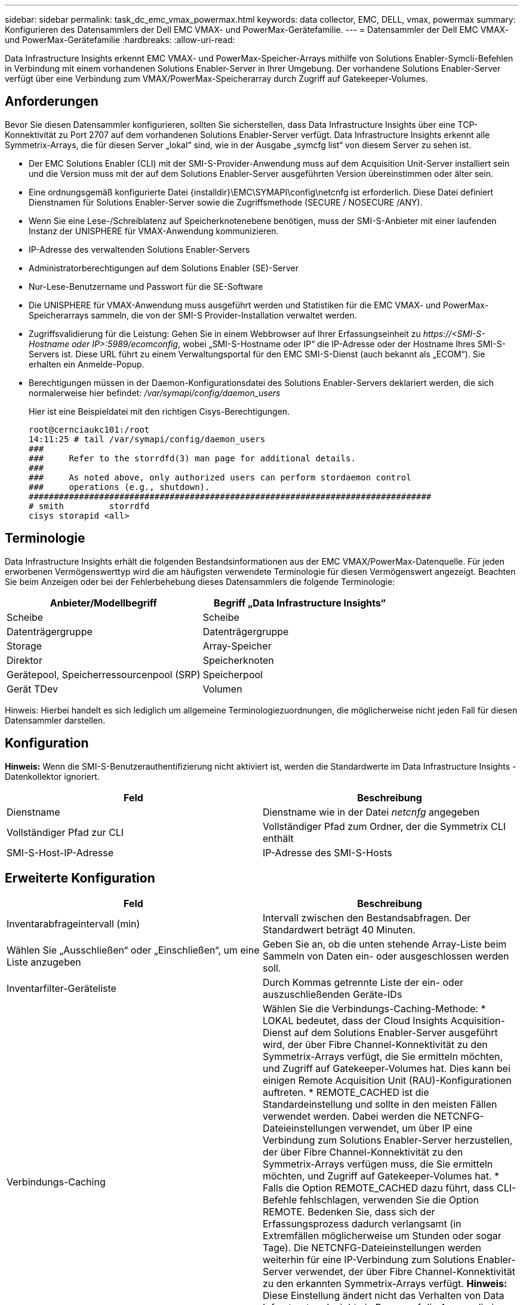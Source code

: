 ---
sidebar: sidebar 
permalink: task_dc_emc_vmax_powermax.html 
keywords: data collector, EMC, DELL, vmax, powermax 
summary: Konfigurieren des Datensammlers der Dell EMC VMAX- und PowerMax-Gerätefamilie. 
---
= Datensammler der Dell EMC VMAX- und PowerMax-Gerätefamilie
:hardbreaks:
:allow-uri-read: 


[role="lead"]
Data Infrastructure Insights erkennt EMC VMAX- und PowerMax-Speicher-Arrays mithilfe von Solutions Enabler-Symcli-Befehlen in Verbindung mit einem vorhandenen Solutions Enabler-Server in Ihrer Umgebung.  Der vorhandene Solutions Enabler-Server verfügt über eine Verbindung zum VMAX/PowerMax-Speicherarray durch Zugriff auf Gatekeeper-Volumes.



== Anforderungen

Bevor Sie diesen Datensammler konfigurieren, sollten Sie sicherstellen, dass Data Infrastructure Insights über eine TCP-Konnektivität zu Port 2707 auf dem vorhandenen Solutions Enabler-Server verfügt.  Data Infrastructure Insights erkennt alle Symmetrix-Arrays, die für diesen Server „lokal“ sind, wie in der Ausgabe „symcfg list“ von diesem Server zu sehen ist.

* Der EMC Solutions Enabler (CLI) mit der SMI-S-Provider-Anwendung muss auf dem Acquisition Unit-Server installiert sein und die Version muss mit der auf dem Solutions Enabler-Server ausgeführten Version übereinstimmen oder älter sein.
* Eine ordnungsgemäß konfigurierte Datei {installdir}\EMC\SYMAPI\config\netcnfg ist erforderlich.  Diese Datei definiert Dienstnamen für Solutions Enabler-Server sowie die Zugriffsmethode (SECURE / NOSECURE /ANY).
* Wenn Sie eine Lese-/Schreiblatenz auf Speicherknotenebene benötigen, muss der SMI-S-Anbieter mit einer laufenden Instanz der UNISPHERE für VMAX-Anwendung kommunizieren.
* IP-Adresse des verwaltenden Solutions Enabler-Servers
* Administratorberechtigungen auf dem Solutions Enabler (SE)-Server
* Nur-Lese-Benutzername und Passwort für die SE-Software
* Die UNISPHERE für VMAX-Anwendung muss ausgeführt werden und Statistiken für die EMC VMAX- und PowerMax-Speicherarrays sammeln, die von der SMI-S Provider-Installation verwaltet werden.
* Zugriffsvalidierung für die Leistung: Gehen Sie in einem Webbrowser auf Ihrer Erfassungseinheit zu _\https://<SMI-S-Hostname oder IP>:5989/ecomconfig_, wobei „SMI-S-Hostname oder IP“ die IP-Adresse oder der Hostname Ihres SMI-S-Servers ist.  Diese URL führt zu einem Verwaltungsportal für den EMC SMI-S-Dienst (auch bekannt als „ECOM“). Sie erhalten ein Anmelde-Popup.
* Berechtigungen müssen in der Daemon-Konfigurationsdatei des Solutions Enabler-Servers deklariert werden, die sich normalerweise hier befindet: _/var/symapi/config/daemon_users_
+
Hier ist eine Beispieldatei mit den richtigen Cisys-Berechtigungen.

+
....
root@cernciaukc101:/root
14:11:25 # tail /var/symapi/config/daemon_users
###
###     Refer to the storrdfd(3) man page for additional details.
###
###     As noted above, only authorized users can perform stordaemon control
###     operations (e.g., shutdown).
################################################################################
# smith         storrdfd
cisys storapid <all>
....




== Terminologie

Data Infrastructure Insights erhält die folgenden Bestandsinformationen aus der EMC VMAX/PowerMax-Datenquelle.  Für jeden erworbenen Vermögenswerttyp wird die am häufigsten verwendete Terminologie für diesen Vermögenswert angezeigt.  Beachten Sie beim Anzeigen oder bei der Fehlerbehebung dieses Datensammlers die folgende Terminologie:

[cols="2*"]
|===
| Anbieter/Modellbegriff | Begriff „Data Infrastructure Insights“ 


| Scheibe | Scheibe 


| Datenträgergruppe | Datenträgergruppe 


| Storage | Array-Speicher 


| Direktor | Speicherknoten 


| Gerätepool, Speicherressourcenpool (SRP) | Speicherpool 


| Gerät TDev | Volumen 
|===
Hinweis: Hierbei handelt es sich lediglich um allgemeine Terminologiezuordnungen, die möglicherweise nicht jeden Fall für diesen Datensammler darstellen.



== Konfiguration

*Hinweis:* Wenn die SMI-S-Benutzerauthentifizierung nicht aktiviert ist, werden die Standardwerte im Data Infrastructure Insights -Datenkollektor ignoriert.

[cols="2*"]
|===
| Feld | Beschreibung 


| Dienstname | Dienstname wie in der Datei _netcnfg_ angegeben 


| Vollständiger Pfad zur CLI | Vollständiger Pfad zum Ordner, der die Symmetrix CLI enthält 


| SMI-S-Host-IP-Adresse | IP-Adresse des SMI-S-Hosts 
|===


== Erweiterte Konfiguration

[cols="2*"]
|===
| Feld | Beschreibung 


| Inventarabfrageintervall (min) | Intervall zwischen den Bestandsabfragen. Der Standardwert beträgt 40 Minuten. 


| Wählen Sie „Ausschließen“ oder „Einschließen“, um eine Liste anzugeben | Geben Sie an, ob die unten stehende Array-Liste beim Sammeln von Daten ein- oder ausgeschlossen werden soll. 


| Inventarfilter-Geräteliste | Durch Kommas getrennte Liste der ein- oder auszuschließenden Geräte-IDs 


| Verbindungs-Caching | Wählen Sie die Verbindungs-Caching-Methode: * LOKAL bedeutet, dass der Cloud Insights Acquisition-Dienst auf dem Solutions Enabler-Server ausgeführt wird, der über Fibre Channel-Konnektivität zu den Symmetrix-Arrays verfügt, die Sie ermitteln möchten, und Zugriff auf Gatekeeper-Volumes hat.  Dies kann bei einigen Remote Acquisition Unit (RAU)-Konfigurationen auftreten.  * REMOTE_CACHED ist die Standardeinstellung und sollte in den meisten Fällen verwendet werden.  Dabei werden die NETCNFG-Dateieinstellungen verwendet, um über IP eine Verbindung zum Solutions Enabler-Server herzustellen, der über Fibre Channel-Konnektivität zu den Symmetrix-Arrays verfügen muss, die Sie ermitteln möchten, und Zugriff auf Gatekeeper-Volumes hat.  * Falls die Option REMOTE_CACHED dazu führt, dass CLI-Befehle fehlschlagen, verwenden Sie die Option REMOTE.  Bedenken Sie, dass sich der Erfassungsprozess dadurch verlangsamt (in Extremfällen möglicherweise um Stunden oder sogar Tage).  Die NETCNFG-Dateieinstellungen werden weiterhin für eine IP-Verbindung zum Solutions Enabler-Server verwendet, der über Fibre Channel-Konnektivität zu den erkannten Symmetrix-Arrays verfügt.  *Hinweis:* Diese Einstellung ändert nicht das Verhalten von Data Infrastructure Insights in Bezug auf die Arrays, die in der Ausgabe „symcfg list“ als REMOTE aufgeführt sind.  Data Infrastructure Insights sammelt Daten nur auf Geräten, die durch diesen Befehl als LOKAL angezeigt werden. 


| SMI-S-Protokoll | Für die Verbindung mit dem SMI-S-Anbieter verwendetes Protokoll.  Zeigt auch den verwendeten Standardport an. 


| SMIS-Port überschreiben | Wenn das Feld „Verbindungstyp“ leer ist, verwenden Sie den Standardport. Andernfalls geben Sie den zu verwendenden Verbindungsport ein. 


| SMI-S-Benutzername | Benutzername für den SMI-S Provider-Host 


| SMI-S-Passwort | Benutzername für den SMI-S Provider-Host 


| Leistungsabfrageintervall (Sek.) | Intervall zwischen Leistungsabfragen (Standard 1000 Sekunden) 


| Wählen Sie „Ausschließen“ oder „Einschließen“, um eine Liste anzugeben | Geben Sie an, ob die unten stehende Array-Liste beim Erfassen von Leistungsdaten ein- oder ausgeschlossen werden soll. 


| Leistungsfilter-Geräteliste | Durch Kommas getrennte Liste der ein- oder auszuschließenden Geräte-IDs 
|===


== Fehlerbehebung

Wenn bei diesem Datensammler Probleme auftreten, können Sie Folgendes versuchen:

[cols="2*"]
|===
| Problem: | Versuchen Sie Folgendes: 


| Fehler: Die angeforderte Funktion ist derzeit nicht lizenziert | Installieren Sie die SYMAPI-Serverlizenz. 


| Fehler: Es wurden keine Geräte gefunden | Stellen Sie sicher, dass Symmetrix-Geräte für die Verwaltung durch den Solutions Enabler-Server konfiguriert sind: – Führen Sie symcfg list -v aus, um die Liste der konfigurierten Symmetrix-Geräte anzuzeigen. 


| Fehler: Ein angeforderter Netzwerkdienst wurde in der Dienstdatei nicht gefunden | Stellen Sie sicher, dass der Solutions Enabler-Dienstname in der Netcnfg-Datei für Solutions Enabler definiert ist.  Diese Datei befindet sich normalerweise unter SYMAPI\config\ in der Solutions Enabler-Clientinstallation. 


| Fehler: Der Remote-Client/Server-Handshake ist fehlgeschlagen | Überprüfen Sie die aktuellsten storsrvd.log*-Dateien auf dem Solutions Enabler-Host, den wir ermitteln möchten. 


| Fehler: Allgemeiner Name im Client-Zertifikat ungültig | Bearbeiten Sie die Datei _hosts_ auf dem Solutions Enabler-Server, sodass der Hostname der Erfassungseinheit in die IP-Adresse aufgelöst wird, die im storsrvd.log auf dem Solutions Enabler-Server gemeldet wird. 


| Fehler: Die Funktion konnte keinen Speicher abrufen | Stellen Sie sicher, dass im System genügend freier Speicher zur Ausführung von Solutions Enabler verfügbar ist 


| Fehler: Solutions Enabler konnte nicht alle erforderlichen Daten bereitstellen. | Untersuchen Sie den Gesundheitszustand und das Lastprofil von Solutions Enabler 


| Fehler: • Der CLI-Befehl „symcfg list -tdev“ gibt möglicherweise falsche Daten zurück, wenn er mit Solutions Enabler 7.x von einem Solutions Enabler-Server 8.x erfasst wird.  • Der CLI-Befehl „symcfg list -srp“ gibt möglicherweise falsche Daten zurück, wenn er mit Solutions Enabler 8.1.0 oder früher von einem Solutions Enabler-Server 8.3 oder höher erfasst wurde. | Stellen Sie sicher, dass Sie dieselbe Hauptversion von Solutions Enabler verwenden 


| Ich sehe Datenerfassungsfehler mit der Meldung: „unbekannter Code“ | Diese Meldung wird möglicherweise angezeigt, wenn in der Daemon-Konfigurationsdatei des Solutions Enabler-Servers keine Berechtigungen deklariert sind (siehe<<Anforderungen,Anforderungen>> über.)  Dies setzt voraus, dass Ihre SE-Clientversion mit Ihrer SE-Serverversion übereinstimmt.  Dieser Fehler kann auch auftreten, wenn der Benutzer _cisys_ (der Solutions Enabler-Befehle ausführt) in der Konfigurationsdatei /var/symapi/config/daemon_users nicht mit den erforderlichen Daemon-Berechtigungen konfiguriert wurde.  Um dies zu beheben, bearbeiten Sie die Datei /var/symapi/config/daemon_users und stellen Sie sicher, dass der Cisys-Benutzer über die Berechtigung <all> für den Storapid-Daemon verfügt.  Beispiel: 14:11:25 # tail /var/symapi/config/daemon_users ... cisys storapid <all> 
|===
Weitere Informationen finden Sie in derlink:concept_requesting_support.html["Support"] Seite oder in derlink:reference_data_collector_support_matrix.html["Datensammler-Supportmatrix"] .
